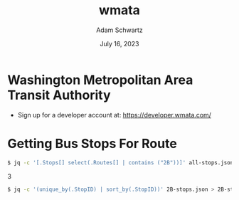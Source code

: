 #+TITLE: wmata
#+AUTHOR: Adam Schwartz
#+DATE: July 16, 2023
#+OPTIONS: ':true *:true toc:nil num:nil ^:nil

* Washington Metropolitan Area Transit Authority

- Sign up for a developer account at: https://developer.wmata.com/

* Getting Bus Stops For Route
#+begin_src sh
$ jq -c '[.Stops[] select(.Routes[] | contains ("2B"))]' all-stops.json > 2B-stops.json
#+end_src
3
#+begin_src sh
$ jq -c '(unique_by(.StopID) | sort_by(.StopID))' 2B-stops.json > 2B-stops-uniq.json
#+end_src
